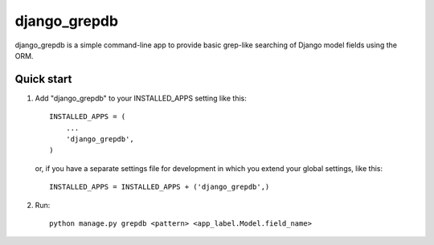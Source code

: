 ======
django_grepdb
======

django_grepdb is a simple command-line app to provide basic grep-like searching of
Django model fields using the ORM.

Quick start
-----------

1. Add "django_grepdb" to your INSTALLED_APPS setting like this::

    INSTALLED_APPS = (
        ...
        'django_grepdb',
    )

   or, if you have a separate settings file for development in which you
   extend your global settings, like this::

    INSTALLED_APPS = INSTALLED_APPS + ('django_grepdb',) 

2. Run::

    python manage.py grepdb <pattern> <app_label.Model.field_name>


